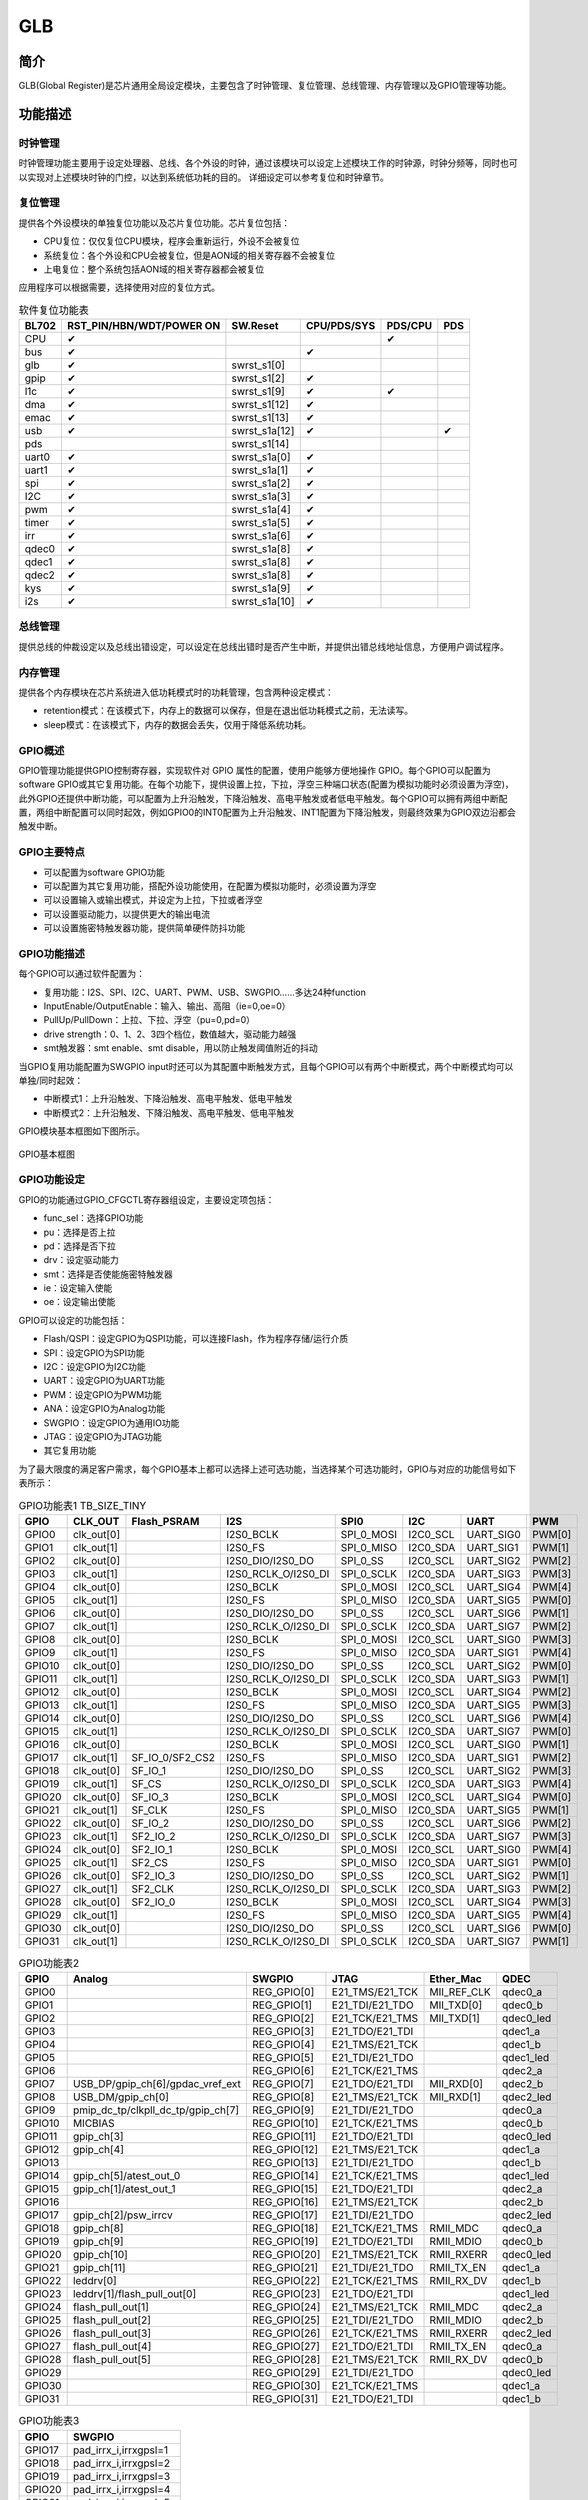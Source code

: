 ===========
GLB
===========

简介
=====
GLB(Global Register)是芯片通用全局设定模块，主要包含了时钟管理、复位管理、总线管理、内存管理以及GPIO管理等功能。

功能描述
===========
时钟管理
-------------
时钟管理功能主要用于设定处理器、总线、各个外设的时钟，通过该模块可以设定上述模块工作的时钟源，时钟分频等，同时也可以实现对上述模块时钟的门控，以达到系统低功耗的目的。
详细设定可以参考复位和时钟章节。

复位管理
-------------
提供各个外设模块的单独复位功能以及芯片复位功能。芯片复位包括：

- CPU复位：仅仅复位CPU模块，程序会重新运行，外设不会被复位

- 系统复位：各个外设和CPU会被复位，但是AON域的相关寄存器不会被复位

- 上电复位：整个系统包括AON域的相关寄存器都会被复位

应用程序可以根据需要，选择使用对应的复位方式。

.. table:: 软件复位功能表 

    +--------+-------------------------------+----------------+------------------------+--------------------+-------------+
    | BL702  | RST_PIN/HBN/WDT/POWER ON      | SW.Reset       | CPU/PDS/SYS            | PDS/CPU            | PDS         |
    +========+===============================+================+========================+====================+=============+
    | CPU    | ✔                             |                |                        | ✔                  |             |
    +--------+-------------------------------+----------------+------------------------+--------------------+-------------+
    | bus    | ✔                             |                | ✔                      |                    |             |
    +--------+-------------------------------+----------------+------------------------+--------------------+-------------+
    | glb    | ✔                             | swrst_s1[0]    |                        |                    |             |
    +--------+-------------------------------+----------------+------------------------+--------------------+-------------+
    | gpip   | ✔                             | swrst_s1[2]    | ✔                      |                    |             |
    +--------+-------------------------------+----------------+------------------------+--------------------+-------------+
    | l1c    | ✔                             | swrst_s1[9]    | ✔                      | ✔                  |             |
    +--------+-------------------------------+----------------+------------------------+--------------------+-------------+
    | dma    | ✔                             | swrst_s1[12]   | ✔                      |                    |             | 
    +--------+-------------------------------+----------------+------------------------+--------------------+-------------+
    | emac   | ✔                             | swrst_s1[13]   | ✔                      |                    |             |
    +--------+-------------------------------+----------------+------------------------+--------------------+-------------+
    | usb    | ✔                             | swrst_s1a[12]  | ✔                      |                    | ✔           |
    +--------+-------------------------------+----------------+------------------------+--------------------+-------------+
    | pds    |                               | swrst_s1[14]   |                        |                    |             |
    +--------+-------------------------------+----------------+------------------------+--------------------+-------------+
    | uart0  | ✔                             | swrst_s1a[0]   | ✔                      |                    |             |
    +--------+-------------------------------+----------------+------------------------+--------------------+-------------+
    | uart1  | ✔                             | swrst_s1a[1]   | ✔                      |                    |             |
    +--------+-------------------------------+----------------+------------------------+--------------------+-------------+
    | spi    | ✔                             | swrst_s1a[2]   | ✔                      |                    |             |
    +--------+-------------------------------+----------------+------------------------+--------------------+-------------+
    | I2C    | ✔                             | swrst_s1a[3]   | ✔                      |                    |             |
    +--------+-------------------------------+----------------+------------------------+--------------------+-------------+
    | pwm    | ✔                             | swrst_s1a[4]   | ✔                      |                    |             |
    +--------+-------------------------------+----------------+------------------------+--------------------+-------------+
    | timer  | ✔                             | swrst_s1a[5]   | ✔                      |                    |             |
    +--------+-------------------------------+----------------+------------------------+--------------------+-------------+
    | irr    | ✔                             | swrst_s1a[6]   | ✔                      |                    |             |
    +--------+-------------------------------+----------------+------------------------+--------------------+-------------+
    | qdec0  | ✔                             | swrst_s1a[8]   | ✔                      |                    |             |
    +--------+-------------------------------+----------------+------------------------+--------------------+-------------+
    | qdec1  | ✔                             | swrst_s1a[8]   | ✔                      |                    |             |
    +--------+-------------------------------+----------------+------------------------+--------------------+-------------+
    | qdec2  | ✔                             | swrst_s1a[8]   | ✔                      |                    |             |
    +--------+-------------------------------+----------------+------------------------+--------------------+-------------+
    | kys    | ✔                             | swrst_s1a[9]   | ✔                      |                    |             |
    +--------+-------------------------------+----------------+------------------------+--------------------+-------------+
    | i2s    | ✔                             | swrst_s1a[10]  | ✔                      |                    |             |
    +--------+-------------------------------+----------------+------------------------+--------------------+-------------+

总线管理
-------------
提供总线的仲裁设定以及总线出错设定，可以设定在总线出错时是否产生中断，并提供出错总线地址信息，方便用户调试程序。

内存管理
-------------
提供各个内存模块在芯片系统进入低功耗模式时的功耗管理，包含两种设定模式：

- retention模式：在该模式下，内存上的数据可以保存，但是在退出低功耗模式之前，无法读写。
- sleep模式：在该模式下，内存的数据会丢失，仅用于降低系统功耗。

GPIO概述
-------------
GPIO管理功能提供GPIO控制寄存器，实现软件对 GPIO 属性的配置，使用户能够方便地操作 GPIO。每个GPIO可以配置为software GPIO或其它复用功能。在每个功能下，提供设置上拉，下拉，浮空三种端口状态(配置为模拟功能时必须设置为浮空)，此外GPIO还提供中断功能，可以配置为上升沿触发，下降沿触发、高电平触发或者低电平触发。每个GPIO可以拥有两组中断配置，两组中断配置可以同时起效，例如GPIO0的INT0配置为上升沿触发、INT1配置为下降沿触发，则最终效果为GPIO双边沿都会触发中断。

GPIO主要特点
-------------

- 可以配置为software GPIO功能
- 可以配置为其它复用功能，搭配外设功能使用，在配置为模拟功能时，必须设置为浮空
- 可以设置输入或输出模式，并设定为上拉，下拉或者浮空
- 可以设置驱动能力，以提供更大的输出电流
- 可以设置施密特触发器功能，提供简单硬件防抖功能

GPIO功能描述
-------------
每个GPIO可以通过软件配置为：

- 复用功能：I2S、SPI、I2C、UART、PWM、USB、SWGPIO......多达24种function
- InputEnable/OutputEnable：输入、输出、高阻（ie=0,oe=0）
- PullUp/PullDown：上拉、下拉、浮空（pu=0,pd=0）
- drive strength：0、1、2、3四个档位，数值越大，驱动能力越强
- smt触发器：smt enable、smt disable，用以防止触发阈值附近的抖动

当GPIO复用功能配置为SWGPIO input时还可以为其配置中断触发方式，且每个GPIO可以有两个中断模式，两个中断模式均可以单独/同时起效：

- 中断模式1：上升沿触发、下降沿触发、高电平触发、低电平触发
- 中断模式2：上升沿触发、下降沿触发、高电平触发、低电平触发

GPIO模块基本框图如下图所示。

.. figure:: ../../picture/GPIOBasicStruct.svg
   :align: center

   GPIO基本框图

GPIO功能设定
-------------

GPIO的功能通过GPIO_CFGCTL寄存器组设定，主要设定项包括：

- func_sel：选择GPIO功能
- pu：选择是否上拉
- pd：选择是否下拉
- drv：设定驱动能力
- smt：选择是否使能施密特触发器
- ie：设定输入使能
- oe：设定输出使能

GPIO可以设定的功能包括：

- Flash/QSPI：设定GPIO为QSPI功能，可以连接Flash，作为程序存储/运行介质
- SPI：设定GPIO为SPI功能
- I2C：设定GPIO为I2C功能
- UART：设定GPIO为UART功能
- PWM：设定GPIO为PWM功能
- ANA：设定GPIO为Analog功能
- SWGPIO：设定GPIO为通用IO功能
- JTAG：设定GPIO为JTAG功能
- 其它复用功能


为了最大限度的满足客户需求，每个GPIO基本上都可以选择上述可选功能，当选择某个可选功能时，GPIO与对应的功能信号如下表所示：


.. table:: GPIO功能表1 TB_SIZE_TINY

    +--------+------------+-----------------+---------------------+-------------------------+------------+-----------+------------+
    | GPIO   |  CLK_OUT   |   Flash_PSRAM   |         I2S         |           SPI0          |    I2C     |  UART     |    PWM     |
    +========+============+=================+=====================+=========================+============+===========+============+
    | GPIO0  | clk_out[0] |                 | I2S0_BCLK           |  SPI_0_MOSI             |  I2C0_SCL  | UART_SIG0 |   PWM[0]   |
    +--------+------------+-----------------+---------------------+-------------------------+------------+-----------+------------+
    | GPIO1  | clk_out[1] |                 | I2S0_FS             |  SPI_0_MISO             |  I2C0_SDA  | UART_SIG1 |   PWM[1]   |
    +--------+------------+-----------------+---------------------+-------------------------+------------+-----------+------------+
    | GPIO2  | clk_out[0] |                 | I2S0_DIO/I2S0_DO    |  SPI_0_SS               |  I2C0_SCL  | UART_SIG2 |   PWM[2]   |
    +--------+------------+-----------------+---------------------+-------------------------+------------+-----------+------------+
    | GPIO3  | clk_out[1] |                 | I2S0_RCLK_O/I2S0_DI |  SPI_0_SCLK             |  I2C0_SDA  | UART_SIG3 |   PWM[3]   |
    +--------+------------+-----------------+---------------------+-------------------------+------------+-----------+------------+
    | GPIO4  | clk_out[0] |                 | I2S0_BCLK           |  SPI_0_MOSI             |  I2C0_SCL  | UART_SIG4 |   PWM[4]   |
    +--------+------------+-----------------+---------------------+-------------------------+------------+-----------+------------+
    | GPIO5  | clk_out[1] |                 | I2S0_FS             |  SPI_0_MISO             |  I2C0_SDA  | UART_SIG5 |   PWM[0]   |
    +--------+------------+-----------------+---------------------+-------------------------+------------+-----------+------------+
    | GPIO6  | clk_out[0] |                 | I2S0_DIO/I2S0_DO    |  SPI_0_SS               |  I2C0_SCL  | UART_SIG6 |   PWM[1]   |
    +--------+------------+-----------------+---------------------+-------------------------+------------+-----------+------------+
    | GPIO7  | clk_out[1] |                 | I2S0_RCLK_O/I2S0_DI |  SPI_0_SCLK             |  I2C0_SDA  | UART_SIG7 |   PWM[2]   |
    +--------+------------+-----------------+---------------------+-------------------------+------------+-----------+------------+
    | GPIO8  | clk_out[0] |                 | I2S0_BCLK           |  SPI_0_MOSI             |  I2C0_SCL  | UART_SIG0 |   PWM[3]   |
    +--------+------------+-----------------+---------------------+-------------------------+------------+-----------+------------+
    | GPIO9  | clk_out[1] |                 | I2S0_FS             |  SPI_0_MISO             |  I2C0_SDA  | UART_SIG1 |   PWM[4]   |
    +--------+------------+-----------------+---------------------+-------------------------+------------+-----------+------------+
    | GPIO10 | clk_out[0] |                 | I2S0_DIO/I2S0_DO    |  SPI_0_SS               |  I2C0_SCL  | UART_SIG2 |   PWM[0]   |
    +--------+------------+-----------------+---------------------+-------------------------+------------+-----------+------------+
    | GPIO11 | clk_out[1] |                 | I2S0_RCLK_O/I2S0_DI |  SPI_0_SCLK             |  I2C0_SDA  | UART_SIG3 |   PWM[1]   |
    +--------+------------+-----------------+---------------------+-------------------------+------------+-----------+------------+
    | GPIO12 | clk_out[0] |                 | I2S0_BCLK           |  SPI_0_MOSI             |  I2C0_SCL  | UART_SIG4 |   PWM[2]   |
    +--------+------------+-----------------+---------------------+-------------------------+------------+-----------+------------+
    | GPIO13 | clk_out[1] |                 | I2S0_FS             |  SPI_0_MISO             |  I2C0_SDA  | UART_SIG5 |   PWM[3]   |
    +--------+------------+-----------------+---------------------+-------------------------+------------+-----------+------------+
    | GPIO14 | clk_out[0] |                 | I2S0_DIO/I2S0_DO    |  SPI_0_SS               |  I2C0_SCL  | UART_SIG6 |   PWM[4]   |
    +--------+------------+-----------------+---------------------+-------------------------+------------+-----------+------------+
    | GPIO15 | clk_out[1] |                 | I2S0_RCLK_O/I2S0_DI |  SPI_0_SCLK             |  I2C0_SDA  | UART_SIG7 |   PWM[0]   |
    +--------+------------+-----------------+---------------------+-------------------------+------------+-----------+------------+
    | GPIO16 | clk_out[0] |                 | I2S0_BCLK           |  SPI_0_MOSI             |  I2C0_SCL  | UART_SIG0 |   PWM[1]   |
    +--------+------------+-----------------+---------------------+-------------------------+------------+-----------+------------+
    | GPIO17 | clk_out[1] | SF_IO_0/SF2_CS2 | I2S0_FS             |  SPI_0_MISO             |  I2C0_SDA  | UART_SIG1 |   PWM[2]   |
    +--------+------------+-----------------+---------------------+-------------------------+------------+-----------+------------+
    | GPIO18 | clk_out[0] | SF_IO_1         | I2S0_DIO/I2S0_DO    |  SPI_0_SS               |  I2C0_SCL  | UART_SIG2 |   PWM[3]   |
    +--------+------------+-----------------+---------------------+-------------------------+------------+-----------+------------+
    | GPIO19 | clk_out[1] | SF_CS           | I2S0_RCLK_O/I2S0_DI |  SPI_0_SCLK             |  I2C0_SDA  | UART_SIG3 |   PWM[4]   |
    +--------+------------+-----------------+---------------------+-------------------------+------------+-----------+------------+
    | GPIO20 | clk_out[0] | SF_IO_3         | I2S0_BCLK           |  SPI_0_MOSI             |  I2C0_SCL  | UART_SIG4 |   PWM[0]   |
    +--------+------------+-----------------+---------------------+-------------------------+------------+-----------+------------+
    | GPIO21 | clk_out[1] | SF_CLK          | I2S0_FS             |  SPI_0_MISO             |  I2C0_SDA  | UART_SIG5 |   PWM[1]   |
    +--------+------------+-----------------+---------------------+-------------------------+------------+-----------+------------+
    | GPIO22 | clk_out[0] | SF_IO_2         | I2S0_DIO/I2S0_DO    |  SPI_0_SS               |  I2C0_SCL  | UART_SIG6 |   PWM[2]   |
    +--------+------------+-----------------+---------------------+-------------------------+------------+-----------+------------+
    | GPIO23 | clk_out[1] | SF2_IO_2        | I2S0_RCLK_O/I2S0_DI |  SPI_0_SCLK             |  I2C0_SDA  | UART_SIG7 |   PWM[3]   |
    +--------+------------+-----------------+---------------------+-------------------------+------------+-----------+------------+
    | GPIO24 | clk_out[0] | SF2_IO_1        | I2S0_BCLK           |  SPI_0_MOSI             |  I2C0_SCL  | UART_SIG0 |   PWM[4]   |
    +--------+------------+-----------------+---------------------+-------------------------+------------+-----------+------------+
    | GPIO25 | clk_out[1] | SF2_CS          | I2S0_FS             |  SPI_0_MISO             |  I2C0_SDA  | UART_SIG1 |   PWM[0]   |
    +--------+------------+-----------------+---------------------+-------------------------+------------+-----------+------------+
    | GPIO26 | clk_out[0] | SF2_IO_3        | I2S0_DIO/I2S0_DO    |  SPI_0_SS               |  I2C0_SCL  | UART_SIG2 |   PWM[1]   |
    +--------+------------+-----------------+---------------------+-------------------------+------------+-----------+------------+
    | GPIO27 | clk_out[1] | SF2_CLK         | I2S0_RCLK_O/I2S0_DI |  SPI_0_SCLK             |  I2C0_SDA  | UART_SIG3 |   PWM[2]   |
    +--------+------------+-----------------+---------------------+-------------------------+------------+-----------+------------+
    | GPIO28 | clk_out[0] | SF2_IO_0        | I2S0_BCLK           |  SPI_0_MOSI             |  I2C0_SCL  | UART_SIG4 |   PWM[3]   |
    +--------+------------+-----------------+---------------------+-------------------------+------------+-----------+------------+
    | GPIO29 | clk_out[1] |                 | I2S0_FS             |  SPI_0_MISO             |  I2C0_SDA  | UART_SIG5 |   PWM[4]   |
    +--------+------------+-----------------+---------------------+-------------------------+------------+-----------+------------+
    | GPIO30 | clk_out[0] |                 | I2S0_DIO/I2S0_DO    |  SPI_0_SS               |  I2C0_SCL  | UART_SIG6 |   PWM[0]   |
    +--------+------------+-----------------+---------------------+-------------------------+------------+-----------+------------+
    | GPIO31 | clk_out[1] |                 | I2S0_RCLK_O/I2S0_DI |  SPI_0_SCLK             |  I2C0_SDA  | UART_SIG7 |   PWM[1]   |
    +--------+------------+-----------------+---------------------+-------------------------+------------+-----------+------------+



..    +--------+------------+------------------------------------+--------------+-----------------+-------------+-----------+
    | GPIO   |    CAM     |              Analog                |    SWGPIO    |      JTAG       |  Ether_Mac  |    QDEC   |
    +--------+------------+------------------------------------+--------------+-----------------+-------------+-----------+
    | GPIO0  | PIX_CLK    |                                    | REG_GPIO[0]  | E21_TMS/E21_TCK | MII_REF_CLK | qdec0_a   |
    +--------+------------+------------------------------------+--------------+-----------------+-------------+-----------+
    | GPIO1  | FRAME_VLD  |                                    | REG_GPIO[1]  | E21_TDI/E21_TDO | MII_TXD[0]  | qdec0_b   |
    +--------+------------+------------------------------------+--------------+-----------------+-------------+-----------+
    | GPIO2  | LINE_VLD   |                                    | REG_GPIO[2]  | E21_TCK/E21_TMS | MII_TXD[1]  | qdec0_led |
    +--------+------------+------------------------------------+--------------+-----------------+-------------+-----------+
    | GPIO3  | PIX_DAT0   |                                    | REG_GPIO[3]  | E21_TDO/E21_TDI |             | qdec1_a   |
    +--------+------------+------------------------------------+--------------+-----------------+-------------+-----------+
    | GPIO4  | PIX_DAT1   |                                    | REG_GPIO[4]  | E21_TMS/E21_TCK |             | qdec1_b   |
    +--------+------------+------------------------------------+--------------+-----------------+-------------+-----------+
    | GPIO5  | PIX_DAT2   |                                    | REG_GPIO[5]  | E21_TDI/E21_TDO |             | qdec1_led |
    +--------+------------+------------------------------------+--------------+-----------------+-------------+-----------+
    | GPIO6  | PIX_DAT3   |                                    | REG_GPIO[6]  | E21_TCK/E21_TMS |             | qdec2_a   |
    +--------+------------+------------------------------------+--------------+-----------------+-------------+-----------+
    | GPIO7  |            | USB_DP/gpip_ch[6]/gpdac_vref_ext   | REG_GPIO[7]  | E21_TDO/E21_TDI | MII_RXD[0]  | qdec2_b   |
    +--------+------------+------------------------------------+--------------+-----------------+-------------+-----------+
    | GPIO8  |            | USB_DM/gpip_ch[0]                  | REG_GPIO[8]  | E21_TMS/E21_TCK | MII_RXD[1]  | qdec2_led |
    +--------+------------+------------------------------------+--------------+-----------------+-------------+-----------+
    | GPIO9  |            | pmip_dc_tp/clkpll_dc_tp/gpip_ch[7] | REG_GPIO[9]  | E21_TDI/E21_TDO |             | qdec0_a   |
    +--------+------------+------------------------------------+--------------+-----------------+-------------+-----------+
    | GPIO10 |            | MICBIAS                            | REG_GPIO[10] | E21_TCK/E21_TMS |             | qdec0_b   |
    +--------+------------+------------------------------------+--------------+-----------------+-------------+-----------+
    | GPIO11 |            | gpip_ch[3]                         | REG_GPIO[11] | E21_TDO/E21_TDI |             | qdec0_led |
    +--------+------------+------------------------------------+--------------+-----------------+-------------+-----------+
    | GPIO12 | PIX_DAT4   | gpip_ch[4]                         | REG_GPIO[12] | E21_TMS/E21_TCK |             | qdec1_a   |
    +--------+------------+------------------------------------+--------------+-----------------+-------------+-----------+
    | GPIO13 |            |                                    | REG_GPIO[13] | E21_TDI/E21_TDO |             | qdec1_b   |
    +--------+------------+------------------------------------+--------------+-----------------+-------------+-----------+
    | GPIO14 |            | gpip_ch[5]/atest_out_0             | REG_GPIO[14] | E21_TCK/E21_TMS |             | qdec1_led |
    +--------+------------+------------------------------------+--------------+-----------------+-------------+-----------+
    | GPIO15 |            | gpip_ch[1]/atest_out_1             | REG_GPIO[15] | E21_TDO/E21_TDI |             | qdec2_a   |
    +--------+------------+------------------------------------+--------------+-----------------+-------------+-----------+
    | GPIO16 |            |                                    | REG_GPIO[16] | E21_TMS/E21_TCK |             | qdec2_b   |
    +--------+------------+------------------------------------+--------------+-----------------+-------------+-----------+
    | GPIO17 | PIX_DAT4   | gpip_ch[2]/psw_irrcv               | REG_GPIO[17] | E21_TDI/E21_TDO |             | qdec2_led |
    +--------+------------+------------------------------------+--------------+-----------------+-------------+-----------+
    | GPIO18 | PIX_DAT5   | gpip_ch[8]                         | REG_GPIO[18] | E21_TCK/E21_TMS | RMII_MDC    | qdec0_a   |
    +--------+------------+------------------------------------+--------------+-----------------+-------------+-----------+
    | GPIO19 | PIX_DAT6   | gpip_ch[9]                         | REG_GPIO[19] | E21_TDO/E21_TDI | RMII_MDIO   | qdec0_b   |
    +--------+------------+------------------------------------+--------------+-----------------+-------------+-----------+
    | GPIO20 | PIX_DAT7   | gpip_ch[10]                        | REG_GPIO[20] | E21_TMS/E21_TCK | RMII_RXERR  | qdec0_led |
    +--------+------------+------------------------------------+--------------+-----------------+-------------+-----------+
    | GPIO21 |            | gpip_ch[11]                        | REG_GPIO[21] | E21_TDI/E21_TDO | RMII_TX_EN  | qdec1_a   |
    +--------+------------+------------------------------------+--------------+-----------------+-------------+-----------+
    | GPIO22 |            | leddrv[0]                          | REG_GPIO[22] | E21_TCK/E21_TMS | RMII_RX_DV  | qdec1_b   |
    +--------+------------+------------------------------------+--------------+-----------------+-------------+-----------+
    | GPIO23 | PIX_DAT4   | leddrv[1]/flash_pull_out[0]        | REG_GPIO[23] | E21_TDO/E21_TDI |             | qdec1_led |
    +--------+------------+------------------------------------+--------------+-----------------+-------------+-----------+
    | GPIO24 | PIX_DAT5   | flash_pull_out[1]                  | REG_GPIO[24] | E21_TMS/E21_TCK | RMII_MDC    | qdec2_a   |
    +--------+------------+------------------------------------+--------------+-----------------+-------------+-----------+
    | GPIO25 | PIX_DAT6   | flash_pull_out[2]                  | REG_GPIO[25] | E21_TDI/E21_TDO | RMII_MDIO   | qdec2_b   |
    +--------+------------+------------------------------------+--------------+-----------------+-------------+-----------+
    | GPIO26 | PIX_DAT7   | flash_pull_out[3]                  | REG_GPIO[26] | E21_TCK/E21_TMS | RMII_RXERR  | qdec2_led |
    +--------+------------+------------------------------------+--------------+-----------------+-------------+-----------+
    | GPIO27 |            | flash_pull_out[4]                  | REG_GPIO[27] | E21_TDO/E21_TDI | RMII_TX_EN  | qdec0_a   |
    +--------+------------+------------------------------------+--------------+-----------------+-------------+-----------+
    | GPIO28 | PIX_DAT4   | flash_pull_out[5]                  | REG_GPIO[28] | E21_TMS/E21_TCK | RMII_RX_DV  | qdec0_b   |
    +--------+------------+------------------------------------+--------------+-----------------+-------------+-----------+
    | GPIO29 | PIX_DAT5   |                                    | REG_GPIO[29] | E21_TDI/E21_TDO |             | qdec0_led |
    +--------+------------+------------------------------------+--------------+-----------------+-------------+-----------+
    | GPIO30 | PIX_DAT6   |                                    | REG_GPIO[30] | E21_TCK/E21_TMS |             | qdec1_a   |
    +--------+------------+------------------------------------+--------------+-----------------+-------------+-----------+
    | GPIO31 | PIX_DAT7   |                                    | REG_GPIO[31] | E21_TDO/E21_TDI |             | qdec1_b   |
    +--------+------------+------------------------------------+--------------+-----------------+-------------+-----------+

.. table:: GPIO功能表2

    +--------+------------------------------------+--------------+-----------------+-------------+-----------+
    | GPIO   |              Analog                |    SWGPIO    |      JTAG       |  Ether_Mac  |    QDEC   |
    +========+====================================+==============+=================+=============+===========+
    | GPIO0  |                                    | REG_GPIO[0]  | E21_TMS/E21_TCK | MII_REF_CLK | qdec0_a   |
    +--------+------------------------------------+--------------+-----------------+-------------+-----------+
    | GPIO1  |                                    | REG_GPIO[1]  | E21_TDI/E21_TDO | MII_TXD[0]  | qdec0_b   |
    +--------+------------------------------------+--------------+-----------------+-------------+-----------+
    | GPIO2  |                                    | REG_GPIO[2]  | E21_TCK/E21_TMS | MII_TXD[1]  | qdec0_led |
    +--------+------------------------------------+--------------+-----------------+-------------+-----------+
    | GPIO3  |                                    | REG_GPIO[3]  | E21_TDO/E21_TDI |             | qdec1_a   |
    +--------+------------------------------------+--------------+-----------------+-------------+-----------+
    | GPIO4  |                                    | REG_GPIO[4]  | E21_TMS/E21_TCK |             | qdec1_b   |
    +--------+------------------------------------+--------------+-----------------+-------------+-----------+
    | GPIO5  |                                    | REG_GPIO[5]  | E21_TDI/E21_TDO |             | qdec1_led |
    +--------+------------------------------------+--------------+-----------------+-------------+-----------+
    | GPIO6  |                                    | REG_GPIO[6]  | E21_TCK/E21_TMS |             | qdec2_a   |
    +--------+------------------------------------+--------------+-----------------+-------------+-----------+
    | GPIO7  | USB_DP/gpip_ch[6]/gpdac_vref_ext   | REG_GPIO[7]  | E21_TDO/E21_TDI | MII_RXD[0]  | qdec2_b   |
    +--------+------------------------------------+--------------+-----------------+-------------+-----------+
    | GPIO8  | USB_DM/gpip_ch[0]                  | REG_GPIO[8]  | E21_TMS/E21_TCK | MII_RXD[1]  | qdec2_led |
    +--------+------------------------------------+--------------+-----------------+-------------+-----------+
    | GPIO9  | pmip_dc_tp/clkpll_dc_tp/gpip_ch[7] | REG_GPIO[9]  | E21_TDI/E21_TDO |             | qdec0_a   |
    +--------+------------------------------------+--------------+-----------------+-------------+-----------+
    | GPIO10 | MICBIAS                            | REG_GPIO[10] | E21_TCK/E21_TMS |             | qdec0_b   |
    +--------+------------------------------------+--------------+-----------------+-------------+-----------+
    | GPIO11 | gpip_ch[3]                         | REG_GPIO[11] | E21_TDO/E21_TDI |             | qdec0_led |
    +--------+------------------------------------+--------------+-----------------+-------------+-----------+
    | GPIO12 | gpip_ch[4]                         | REG_GPIO[12] | E21_TMS/E21_TCK |             | qdec1_a   |
    +--------+------------------------------------+--------------+-----------------+-------------+-----------+
    | GPIO13 |                                    | REG_GPIO[13] | E21_TDI/E21_TDO |             | qdec1_b   |
    +--------+------------------------------------+--------------+-----------------+-------------+-----------+
    | GPIO14 | gpip_ch[5]/atest_out_0             | REG_GPIO[14] | E21_TCK/E21_TMS |             | qdec1_led |
    +--------+------------------------------------+--------------+-----------------+-------------+-----------+
    | GPIO15 | gpip_ch[1]/atest_out_1             | REG_GPIO[15] | E21_TDO/E21_TDI |             | qdec2_a   |
    +--------+------------------------------------+--------------+-----------------+-------------+-----------+
    | GPIO16 |                                    | REG_GPIO[16] | E21_TMS/E21_TCK |             | qdec2_b   |
    +--------+------------------------------------+--------------+-----------------+-------------+-----------+
    | GPIO17 | gpip_ch[2]/psw_irrcv               | REG_GPIO[17] | E21_TDI/E21_TDO |             | qdec2_led |
    +--------+------------------------------------+--------------+-----------------+-------------+-----------+
    | GPIO18 | gpip_ch[8]                         | REG_GPIO[18] | E21_TCK/E21_TMS | RMII_MDC    | qdec0_a   |
    +--------+------------------------------------+--------------+-----------------+-------------+-----------+
    | GPIO19 | gpip_ch[9]                         | REG_GPIO[19] | E21_TDO/E21_TDI | RMII_MDIO   | qdec0_b   |
    +--------+------------------------------------+--------------+-----------------+-------------+-----------+
    | GPIO20 | gpip_ch[10]                        | REG_GPIO[20] | E21_TMS/E21_TCK | RMII_RXERR  | qdec0_led |
    +--------+------------------------------------+--------------+-----------------+-------------+-----------+
    | GPIO21 | gpip_ch[11]                        | REG_GPIO[21] | E21_TDI/E21_TDO | RMII_TX_EN  | qdec1_a   |
    +--------+------------------------------------+--------------+-----------------+-------------+-----------+
    | GPIO22 | leddrv[0]                          | REG_GPIO[22] | E21_TCK/E21_TMS | RMII_RX_DV  | qdec1_b   |
    +--------+------------------------------------+--------------+-----------------+-------------+-----------+
    | GPIO23 | leddrv[1]/flash_pull_out[0]        | REG_GPIO[23] | E21_TDO/E21_TDI |             | qdec1_led |
    +--------+------------------------------------+--------------+-----------------+-------------+-----------+
    | GPIO24 | flash_pull_out[1]                  | REG_GPIO[24] | E21_TMS/E21_TCK | RMII_MDC    | qdec2_a   |
    +--------+------------------------------------+--------------+-----------------+-------------+-----------+
    | GPIO25 | flash_pull_out[2]                  | REG_GPIO[25] | E21_TDI/E21_TDO | RMII_MDIO   | qdec2_b   |
    +--------+------------------------------------+--------------+-----------------+-------------+-----------+
    | GPIO26 | flash_pull_out[3]                  | REG_GPIO[26] | E21_TCK/E21_TMS | RMII_RXERR  | qdec2_led |
    +--------+------------------------------------+--------------+-----------------+-------------+-----------+
    | GPIO27 | flash_pull_out[4]                  | REG_GPIO[27] | E21_TDO/E21_TDI | RMII_TX_EN  | qdec0_a   |
    +--------+------------------------------------+--------------+-----------------+-------------+-----------+
    | GPIO28 | flash_pull_out[5]                  | REG_GPIO[28] | E21_TMS/E21_TCK | RMII_RX_DV  | qdec0_b   |
    +--------+------------------------------------+--------------+-----------------+-------------+-----------+
    | GPIO29 |                                    | REG_GPIO[29] | E21_TDI/E21_TDO |             | qdec0_led |
    +--------+------------------------------------+--------------+-----------------+-------------+-----------+
    | GPIO30 |                                    | REG_GPIO[30] | E21_TCK/E21_TMS |             | qdec1_a   |
    +--------+------------------------------------+--------------+-----------------+-------------+-----------+
    | GPIO31 |                                    | REG_GPIO[31] | E21_TDO/E21_TDI |             | qdec1_b   |
    +--------+------------------------------------+--------------+-----------------+-------------+-----------+


.. table:: GPIO功能表3 

    +--------+------------------------------+
    | GPIO   |           SWGPIO             |
    +========+==============================+
    | GPIO17 | pad_irrx_i,irrxgpsl=1        |
    +--------+------------------------------+
    | GPIO18 | pad_irrx_i,irrxgpsl=2        |
    +--------+------------------------------+
    | GPIO19 | pad_irrx_i,irrxgpsl=3        |
    +--------+------------------------------+
    | GPIO20 | pad_irrx_i,irrxgpsl=4        |
    +--------+------------------------------+
    | GPIO21 | pad_irrx_i,irrxgpsl=5        |
    +--------+------------------------------+
    | GPIO22 | pad_irrx_i,irrxgpsl=6        |
    +--------+------------------------------+
    | GPIO23 | pad_irrx_i,irrxgpsl=7        |
    +--------+------------------------------+
    | GPIO24 | pad_irrx_i,irrxgpsl=8        |
    +--------+------------------------------+
    | GPIO25 | pad_irrx_i,irrxgpsl=9        |
    +--------+------------------------------+
    | GPIO26 | pad_irrx_i,irrxgpsl=10       |
    +--------+------------------------------+
    | GPIO27 | pad_irrx_i,irrxgpsl=11       |
    +--------+------------------------------+
    | GPIO28 | pad_irrx_i,irrxgpsl=12       |
    +--------+------------------------------+
    | GPIO29 | pad_irrx_i,irrxgpsl=13       |
    +--------+------------------------------+
    | GPIO30 | pad_irrx_i,irrxgpsl=14       |
    +--------+------------------------------+
    | GPIO31 | pad_irrx_i,irrxgpsl=15       |
    +--------+------------------------------+

当使用IR功能时，需要将GPIO设置为SWGPIO，并设置irrxgpsl寄存器（GPIO17-GPIO31可以作为IR引脚）

在上述表格中，当选择UART功能时，只是选择了UART的一个信号，并没有指定该引脚的具体功能（比如是UART TX还是UART RX),还需要通过UART_SIGX_SEL(X=0-7)进一步选择具体的UART信号及对应的功能。
每一个UART_SIGX_SEL可以选择的信号包括：

- 0 : UART0_RTS
- 1 : UART0_CTS
- 2 : UART0_TXD
- 3 : UART0_RXD
- 4 : UART1_RTS
- 5 : UART1_CTS
- 6 : UART1_TXD
- 7 : UART1_RXD

以GPIO0为例，当fun_sel选择UART的时候，GPIO0选择的是UART_SIG0,在默认情况下UART_SIG0_SEL的值是0，也就是UART0_RTS，即GPIO是UART0_RTS功能。如果应用程序想把GPIO作为UART1_TXD,那只要把UART_SIG0_SEL设置为6,
那么GPIO0的功能就是UART1_TXD。

GPIO输出设置
-------------

通过设定func_sel为SWGPIO，GPIO可以作为普通GPIO的输入/输出，将IE设置为0，OE设置为1，就可以将GPIO配置为输出功能，输出的数值通过GPIO_O寄存器组设定。
当GPIO_O对应Bit设置为0时，GPIO输出低电平，当GPIO_O对应Bit设置为1时，GPIO输出高电平。可以通过DRV控制位设置输出能力。

GPIO输入设置
-------------

通过设定func_sel为SWGPIO，将IE设置为1，OE设置为0，就可以将GPIO配置为输入功能，可以通过SMT控制位设置是否使能施密特触发器，通过PD，PU控制位设置上拉下拉属性。
外部输入的数值，可以通过读取GPIO_I寄存器对应的Bit获取到。

GPIO可选功能设置
----------------

通过设定func_sel为对应的外设功能，可以实现GPIO与外设的连接，实现外设的输入输出，从GPIO的基础功能框图可以看出，当选择可选功能时，需要将IE设置为1，OE设置为0，也就是断开普通GPIO的输出控制功能。
这样，对于固定输入功能的外设，外设的OE信号始终为0，从而实现输入功能；对于固定输出的外设，其OE信号始终为1，从而实现输出是被外设控制，而此时的输入信号就是输出信号，
但是不会被正在输出的外设采集；当外设既需要输入又要输出时，通过控制外设OE信号就可以实现输入输出。
即：对于除了SWGPIO以外的function，作为输出方向的功能时，IE和OE的配置值不影响功能，但是作为输入方向时，IE必须置一而OE的配置不影响功能；当作为SWGPIO时，IE和OE都需要正确配置。

GPIO中断设置
-------------

要使用GPIO的中断功能，需要先将GPIO设置为输入模式，中断触发模式通过GPIO_INT_MODE_SET寄存器组进行设定。可以设定的中断模式包括：

- 下降沿触发中断
- 上升沿触发中断
- 低电平触发中断
- 高电平触发中断

每个GPIO都可以设定为中断功能，是否使能某个GPIO中断可以通过GPIO_INT_MASK寄存器进行设定，中断产生时，在中断函数中可以通过GPIO_INT_STAT寄存器获取到产生中断的GPIO引脚号，同时可以通过GPIO_INT_CLR清除掉对应的中断信号。

.. only:: html

   .. include:: glb_register.rst

.. raw:: latex

   \input{../../zh_CN/content/glb}